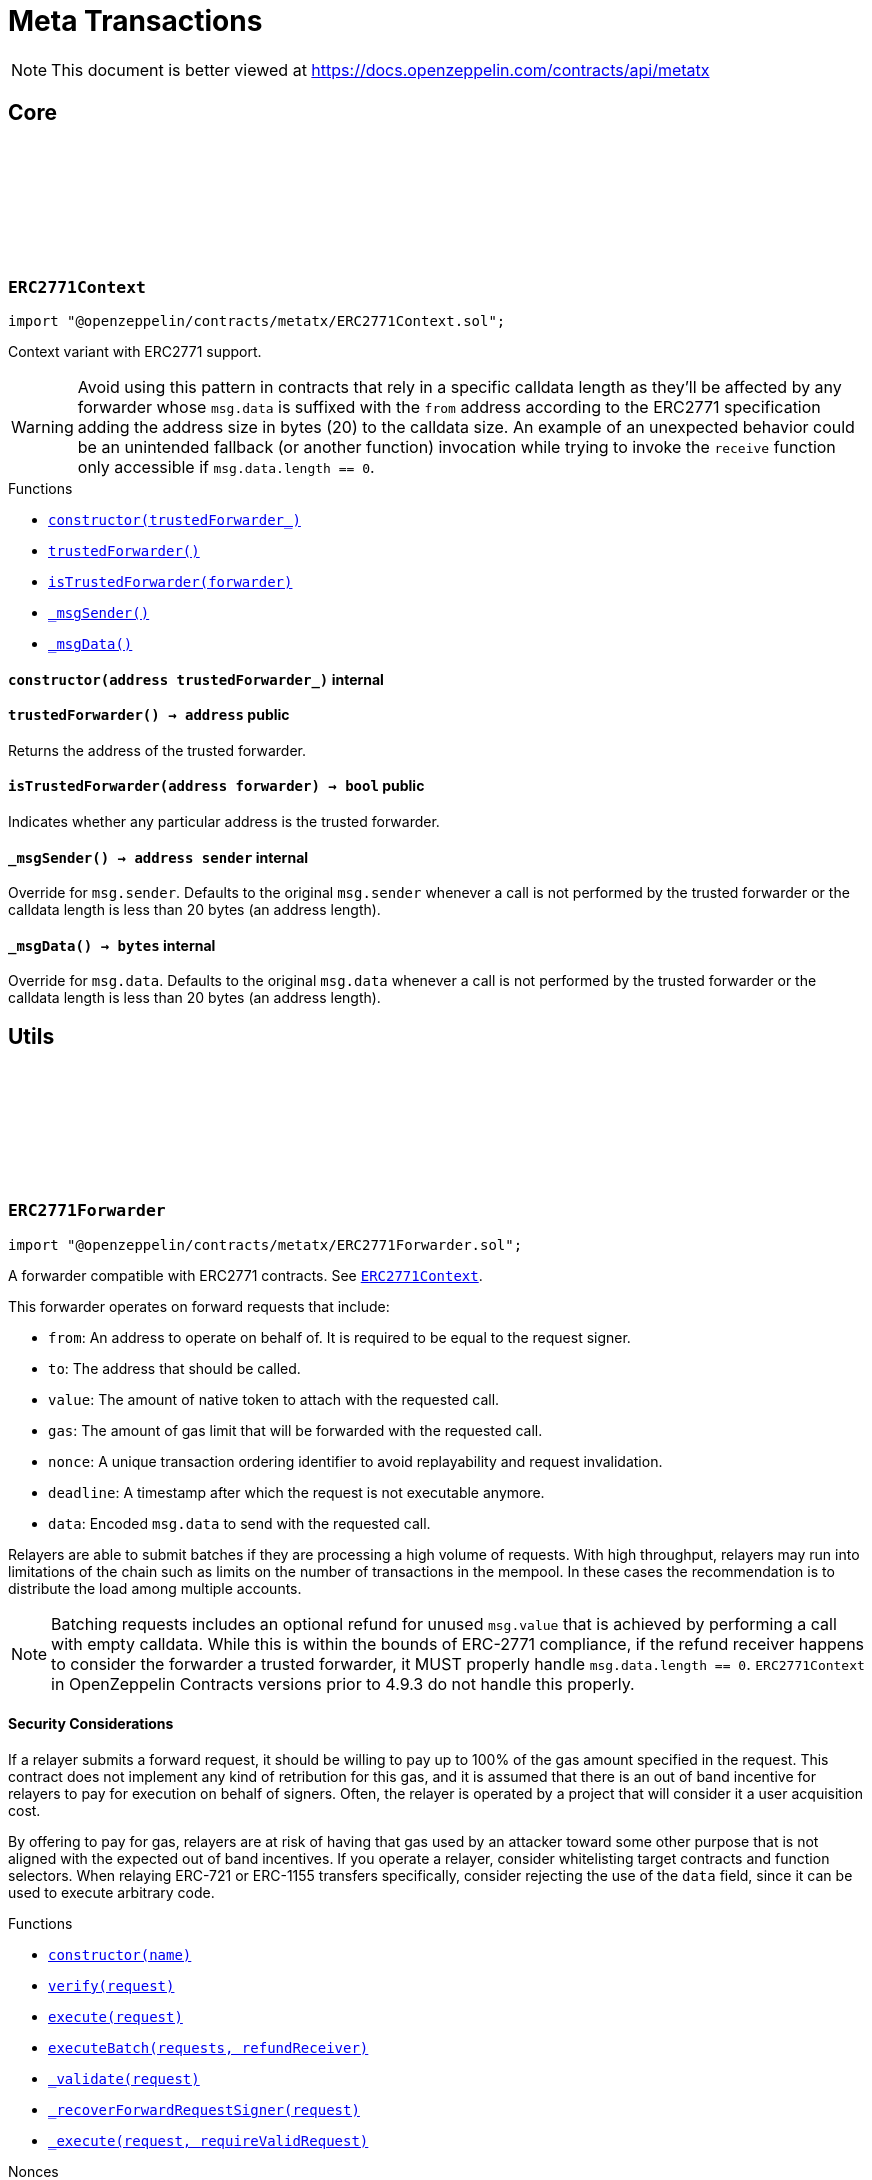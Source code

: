 :github-icon: pass:[<svg class="icon"><use href="#github-icon"/></svg>]
:xref-ERC2771Context-constructor-address-: xref:metatx.adoc#ERC2771Context-constructor-address-
:xref-ERC2771Context-trustedForwarder--: xref:metatx.adoc#ERC2771Context-trustedForwarder--
:xref-ERC2771Context-isTrustedForwarder-address-: xref:metatx.adoc#ERC2771Context-isTrustedForwarder-address-
:xref-ERC2771Context-_msgSender--: xref:metatx.adoc#ERC2771Context-_msgSender--
:xref-ERC2771Context-_msgData--: xref:metatx.adoc#ERC2771Context-_msgData--
:ERC2771Context: pass:normal[xref:metatx.adoc#ERC2771Context[`ERC2771Context`]]
:xref-ERC2771Forwarder-constructor-string-: xref:metatx.adoc#ERC2771Forwarder-constructor-string-
:xref-ERC2771Forwarder-verify-struct-ERC2771Forwarder-ForwardRequestData-: xref:metatx.adoc#ERC2771Forwarder-verify-struct-ERC2771Forwarder-ForwardRequestData-
:xref-ERC2771Forwarder-execute-struct-ERC2771Forwarder-ForwardRequestData-: xref:metatx.adoc#ERC2771Forwarder-execute-struct-ERC2771Forwarder-ForwardRequestData-
:xref-ERC2771Forwarder-executeBatch-struct-ERC2771Forwarder-ForwardRequestData---address-payable-: xref:metatx.adoc#ERC2771Forwarder-executeBatch-struct-ERC2771Forwarder-ForwardRequestData---address-payable-
:xref-ERC2771Forwarder-_validate-struct-ERC2771Forwarder-ForwardRequestData-: xref:metatx.adoc#ERC2771Forwarder-_validate-struct-ERC2771Forwarder-ForwardRequestData-
:xref-ERC2771Forwarder-_recoverForwardRequestSigner-struct-ERC2771Forwarder-ForwardRequestData-: xref:metatx.adoc#ERC2771Forwarder-_recoverForwardRequestSigner-struct-ERC2771Forwarder-ForwardRequestData-
:xref-ERC2771Forwarder-_execute-struct-ERC2771Forwarder-ForwardRequestData-bool-: xref:metatx.adoc#ERC2771Forwarder-_execute-struct-ERC2771Forwarder-ForwardRequestData-bool-
:xref-Nonces-nonces-address-: xref:utils.adoc#Nonces-nonces-address-
:xref-Nonces-_useNonce-address-: xref:utils.adoc#Nonces-_useNonce-address-
:xref-Nonces-_useCheckedNonce-address-uint256-: xref:utils.adoc#Nonces-_useCheckedNonce-address-uint256-
:xref-EIP712-_domainSeparatorV4--: xref:utils.adoc#EIP712-_domainSeparatorV4--
:xref-EIP712-_hashTypedDataV4-bytes32-: xref:utils.adoc#EIP712-_hashTypedDataV4-bytes32-
:xref-EIP712-eip712Domain--: xref:utils.adoc#EIP712-eip712Domain--
:xref-EIP712-_EIP712Name--: xref:utils.adoc#EIP712-_EIP712Name--
:xref-EIP712-_EIP712Version--: xref:utils.adoc#EIP712-_EIP712Version--
:xref-ERC2771Forwarder-ExecutedForwardRequest-address-uint256-bool-: xref:metatx.adoc#ERC2771Forwarder-ExecutedForwardRequest-address-uint256-bool-
:xref-IERC5267-EIP712DomainChanged--: xref:interfaces.adoc#IERC5267-EIP712DomainChanged--
:xref-ERC2771Forwarder-ERC2771ForwarderInvalidSigner-address-address-: xref:metatx.adoc#ERC2771Forwarder-ERC2771ForwarderInvalidSigner-address-address-
:xref-ERC2771Forwarder-ERC2771ForwarderMismatchedValue-uint256-uint256-: xref:metatx.adoc#ERC2771Forwarder-ERC2771ForwarderMismatchedValue-uint256-uint256-
:xref-ERC2771Forwarder-ERC2771ForwarderExpiredRequest-uint48-: xref:metatx.adoc#ERC2771Forwarder-ERC2771ForwarderExpiredRequest-uint48-
:xref-ERC2771Forwarder-ERC2771UntrustfulTarget-address-address-: xref:metatx.adoc#ERC2771Forwarder-ERC2771UntrustfulTarget-address-address-
:xref-Nonces-InvalidAccountNonce-address-uint256-: xref:utils.adoc#Nonces-InvalidAccountNonce-address-uint256-
:EIP712-constructor: pass:normal[xref:utils.adoc#EIP712-constructor-string-string-[`EIP712.constructor`]]
:ECDSA-tryRecover: pass:normal[xref:utils.adoc#ECDSA-tryRecover-bytes32-uint8-bytes32-bytes32-[`ECDSA.tryRecover`]]
= Meta Transactions

[.readme-notice]
NOTE: This document is better viewed at https://docs.openzeppelin.com/contracts/api/metatx

== Core

:constructor: pass:normal[xref:#ERC2771Context-constructor-address-[`++constructor++`]]
:trustedForwarder: pass:normal[xref:#ERC2771Context-trustedForwarder--[`++trustedForwarder++`]]
:isTrustedForwarder: pass:normal[xref:#ERC2771Context-isTrustedForwarder-address-[`++isTrustedForwarder++`]]
:_msgSender: pass:normal[xref:#ERC2771Context-_msgSender--[`++_msgSender++`]]
:_msgData: pass:normal[xref:#ERC2771Context-_msgData--[`++_msgData++`]]

[.contract]
[[ERC2771Context]]
=== `++ERC2771Context++` link:https://github.com/OpenZeppelin/openzeppelin-contracts/blob/v5.0.0-rc.2/contracts/metatx/ERC2771Context.sol[{github-icon},role=heading-link]

[.hljs-theme-light.nopadding]
```solidity
import "@openzeppelin/contracts/metatx/ERC2771Context.sol";
```

Context variant with ERC2771 support.

WARNING: Avoid using this pattern in contracts that rely in a specific calldata length as they'll
be affected by any forwarder whose `msg.data` is suffixed with the `from` address according to the ERC2771
specification adding the address size in bytes (20) to the calldata size. An example of an unexpected
behavior could be an unintended fallback (or another function) invocation while trying to invoke the `receive`
function only accessible if `msg.data.length == 0`.

[.contract-index]
.Functions
--
* {xref-ERC2771Context-constructor-address-}[`++constructor(trustedForwarder_)++`]
* {xref-ERC2771Context-trustedForwarder--}[`++trustedForwarder()++`]
* {xref-ERC2771Context-isTrustedForwarder-address-}[`++isTrustedForwarder(forwarder)++`]
* {xref-ERC2771Context-_msgSender--}[`++_msgSender()++`]
* {xref-ERC2771Context-_msgData--}[`++_msgData()++`]

--

[.contract-item]
[[ERC2771Context-constructor-address-]]
==== `[.contract-item-name]#++constructor++#++(address trustedForwarder_)++` [.item-kind]#internal#

[.contract-item]
[[ERC2771Context-trustedForwarder--]]
==== `[.contract-item-name]#++trustedForwarder++#++() → address++` [.item-kind]#public#

Returns the address of the trusted forwarder.

[.contract-item]
[[ERC2771Context-isTrustedForwarder-address-]]
==== `[.contract-item-name]#++isTrustedForwarder++#++(address forwarder) → bool++` [.item-kind]#public#

Indicates whether any particular address is the trusted forwarder.

[.contract-item]
[[ERC2771Context-_msgSender--]]
==== `[.contract-item-name]#++_msgSender++#++() → address sender++` [.item-kind]#internal#

Override for `msg.sender`. Defaults to the original `msg.sender` whenever
a call is not performed by the trusted forwarder or the calldata length is less than
20 bytes (an address length).

[.contract-item]
[[ERC2771Context-_msgData--]]
==== `[.contract-item-name]#++_msgData++#++() → bytes++` [.item-kind]#internal#

Override for `msg.data`. Defaults to the original `msg.data` whenever
a call is not performed by the trusted forwarder or the calldata length is less than
20 bytes (an address length).

== Utils

:ForwardRequestData: pass:normal[xref:#ERC2771Forwarder-ForwardRequestData[`++ForwardRequestData++`]]
:_FORWARD_REQUEST_TYPEHASH: pass:normal[xref:#ERC2771Forwarder-_FORWARD_REQUEST_TYPEHASH-bytes32[`++_FORWARD_REQUEST_TYPEHASH++`]]
:ExecutedForwardRequest: pass:normal[xref:#ERC2771Forwarder-ExecutedForwardRequest-address-uint256-bool-[`++ExecutedForwardRequest++`]]
:ERC2771ForwarderInvalidSigner: pass:normal[xref:#ERC2771Forwarder-ERC2771ForwarderInvalidSigner-address-address-[`++ERC2771ForwarderInvalidSigner++`]]
:ERC2771ForwarderMismatchedValue: pass:normal[xref:#ERC2771Forwarder-ERC2771ForwarderMismatchedValue-uint256-uint256-[`++ERC2771ForwarderMismatchedValue++`]]
:ERC2771ForwarderExpiredRequest: pass:normal[xref:#ERC2771Forwarder-ERC2771ForwarderExpiredRequest-uint48-[`++ERC2771ForwarderExpiredRequest++`]]
:ERC2771UntrustfulTarget: pass:normal[xref:#ERC2771Forwarder-ERC2771UntrustfulTarget-address-address-[`++ERC2771UntrustfulTarget++`]]
:constructor: pass:normal[xref:#ERC2771Forwarder-constructor-string-[`++constructor++`]]
:verify: pass:normal[xref:#ERC2771Forwarder-verify-struct-ERC2771Forwarder-ForwardRequestData-[`++verify++`]]
:execute: pass:normal[xref:#ERC2771Forwarder-execute-struct-ERC2771Forwarder-ForwardRequestData-[`++execute++`]]
:executeBatch: pass:normal[xref:#ERC2771Forwarder-executeBatch-struct-ERC2771Forwarder-ForwardRequestData---address-payable-[`++executeBatch++`]]
:_validate: pass:normal[xref:#ERC2771Forwarder-_validate-struct-ERC2771Forwarder-ForwardRequestData-[`++_validate++`]]
:_recoverForwardRequestSigner: pass:normal[xref:#ERC2771Forwarder-_recoverForwardRequestSigner-struct-ERC2771Forwarder-ForwardRequestData-[`++_recoverForwardRequestSigner++`]]
:_execute: pass:normal[xref:#ERC2771Forwarder-_execute-struct-ERC2771Forwarder-ForwardRequestData-bool-[`++_execute++`]]

[.contract]
[[ERC2771Forwarder]]
=== `++ERC2771Forwarder++` link:https://github.com/OpenZeppelin/openzeppelin-contracts/blob/v5.0.0-rc.2/contracts/metatx/ERC2771Forwarder.sol[{github-icon},role=heading-link]

[.hljs-theme-light.nopadding]
```solidity
import "@openzeppelin/contracts/metatx/ERC2771Forwarder.sol";
```

A forwarder compatible with ERC2771 contracts. See {ERC2771Context}.

This forwarder operates on forward requests that include:

* `from`: An address to operate on behalf of. It is required to be equal to the request signer.
* `to`: The address that should be called.
* `value`: The amount of native token to attach with the requested call.
* `gas`: The amount of gas limit that will be forwarded with the requested call.
* `nonce`: A unique transaction ordering identifier to avoid replayability and request invalidation.
* `deadline`: A timestamp after which the request is not executable anymore.
* `data`: Encoded `msg.data` to send with the requested call.

Relayers are able to submit batches if they are processing a high volume of requests. With high
throughput, relayers may run into limitations of the chain such as limits on the number of
transactions in the mempool. In these cases the recommendation is to distribute the load among
multiple accounts.

NOTE: Batching requests includes an optional refund for unused `msg.value` that is achieved by
performing a call with empty calldata. While this is within the bounds of ERC-2771 compliance,
if the refund receiver happens to consider the forwarder a trusted forwarder, it MUST properly
handle `msg.data.length == 0`. `ERC2771Context` in OpenZeppelin Contracts versions prior to 4.9.3
do not handle this properly.

==== Security Considerations

If a relayer submits a forward request, it should be willing to pay up to 100% of the gas amount
specified in the request. This contract does not implement any kind of retribution for this gas,
and it is assumed that there is an out of band incentive for relayers to pay for execution on
behalf of signers. Often, the relayer is operated by a project that will consider it a user
acquisition cost.

By offering to pay for gas, relayers are at risk of having that gas used by an attacker toward
some other purpose that is not aligned with the expected out of band incentives. If you operate a
relayer, consider whitelisting target contracts and function selectors. When relaying ERC-721 or
ERC-1155 transfers specifically, consider rejecting the use of the `data` field, since it can be
used to execute arbitrary code.

[.contract-index]
.Functions
--
* {xref-ERC2771Forwarder-constructor-string-}[`++constructor(name)++`]
* {xref-ERC2771Forwarder-verify-struct-ERC2771Forwarder-ForwardRequestData-}[`++verify(request)++`]
* {xref-ERC2771Forwarder-execute-struct-ERC2771Forwarder-ForwardRequestData-}[`++execute(request)++`]
* {xref-ERC2771Forwarder-executeBatch-struct-ERC2771Forwarder-ForwardRequestData---address-payable-}[`++executeBatch(requests, refundReceiver)++`]
* {xref-ERC2771Forwarder-_validate-struct-ERC2771Forwarder-ForwardRequestData-}[`++_validate(request)++`]
* {xref-ERC2771Forwarder-_recoverForwardRequestSigner-struct-ERC2771Forwarder-ForwardRequestData-}[`++_recoverForwardRequestSigner(request)++`]
* {xref-ERC2771Forwarder-_execute-struct-ERC2771Forwarder-ForwardRequestData-bool-}[`++_execute(request, requireValidRequest)++`]

[.contract-subindex-inherited]
.Nonces
* {xref-Nonces-nonces-address-}[`++nonces(owner)++`]
* {xref-Nonces-_useNonce-address-}[`++_useNonce(owner)++`]
* {xref-Nonces-_useCheckedNonce-address-uint256-}[`++_useCheckedNonce(owner, nonce)++`]

[.contract-subindex-inherited]
.EIP712
* {xref-EIP712-_domainSeparatorV4--}[`++_domainSeparatorV4()++`]
* {xref-EIP712-_hashTypedDataV4-bytes32-}[`++_hashTypedDataV4(structHash)++`]
* {xref-EIP712-eip712Domain--}[`++eip712Domain()++`]
* {xref-EIP712-_EIP712Name--}[`++_EIP712Name()++`]
* {xref-EIP712-_EIP712Version--}[`++_EIP712Version()++`]

[.contract-subindex-inherited]
.IERC5267

--

[.contract-index]
.Events
--
* {xref-ERC2771Forwarder-ExecutedForwardRequest-address-uint256-bool-}[`++ExecutedForwardRequest(signer, nonce, success)++`]

[.contract-subindex-inherited]
.Nonces

[.contract-subindex-inherited]
.EIP712

[.contract-subindex-inherited]
.IERC5267
* {xref-IERC5267-EIP712DomainChanged--}[`++EIP712DomainChanged()++`]

--

[.contract-index]
.Errors
--
* {xref-ERC2771Forwarder-ERC2771ForwarderInvalidSigner-address-address-}[`++ERC2771ForwarderInvalidSigner(signer, from)++`]
* {xref-ERC2771Forwarder-ERC2771ForwarderMismatchedValue-uint256-uint256-}[`++ERC2771ForwarderMismatchedValue(requestedValue, msgValue)++`]
* {xref-ERC2771Forwarder-ERC2771ForwarderExpiredRequest-uint48-}[`++ERC2771ForwarderExpiredRequest(deadline)++`]
* {xref-ERC2771Forwarder-ERC2771UntrustfulTarget-address-address-}[`++ERC2771UntrustfulTarget(target, forwarder)++`]

[.contract-subindex-inherited]
.Nonces
* {xref-Nonces-InvalidAccountNonce-address-uint256-}[`++InvalidAccountNonce(account, currentNonce)++`]

[.contract-subindex-inherited]
.EIP712

[.contract-subindex-inherited]
.IERC5267

--

[.contract-item]
[[ERC2771Forwarder-constructor-string-]]
==== `[.contract-item-name]#++constructor++#++(string name)++` [.item-kind]#public#

See {EIP712-constructor}.

[.contract-item]
[[ERC2771Forwarder-verify-struct-ERC2771Forwarder-ForwardRequestData-]]
==== `[.contract-item-name]#++verify++#++(struct ERC2771Forwarder.ForwardRequestData request) → bool++` [.item-kind]#public#

Returns `true` if a request is valid for a provided `signature` at the current block timestamp.

A transaction is considered valid when the target trusts this forwarder, the request hasn't expired
(deadline is not met), and the signer matches the `from` parameter of the signed request.

NOTE: A request may return false here but it won't cause {executeBatch} to revert if a refund
receiver is provided.

[.contract-item]
[[ERC2771Forwarder-execute-struct-ERC2771Forwarder-ForwardRequestData-]]
==== `[.contract-item-name]#++execute++#++(struct ERC2771Forwarder.ForwardRequestData request)++` [.item-kind]#public#

Executes a `request` on behalf of `signature`'s signer using the ERC-2771 protocol. The gas
provided to the requested call may not be exactly the amount requested, but the call will not run
out of gas. Will revert if the request is invalid or the call reverts, in this case the nonce is not consumed.

Requirements:

- The request value should be equal to the provided `msg.value`.
- The request should be valid according to {verify}.

[.contract-item]
[[ERC2771Forwarder-executeBatch-struct-ERC2771Forwarder-ForwardRequestData---address-payable-]]
==== `[.contract-item-name]#++executeBatch++#++(struct ERC2771Forwarder.ForwardRequestData[] requests, address payable refundReceiver)++` [.item-kind]#public#

Batch version of {execute} with optional refunding and atomic execution.

In case a batch contains at least one invalid request (see {verify}), the
request will be skipped and the `refundReceiver` parameter will receive back the
unused requested value at the end of the execution. This is done to prevent reverting
the entire batch when a request is invalid or has already been submitted.

If the `refundReceiver` is the `address(0)`, this function will revert when at least
one of the requests was not valid instead of skipping it. This could be useful if
a batch is required to get executed atomically (at least at the top-level). For example,
refunding (and thus atomicity) can be opt-out if the relayer is using a service that avoids
including reverted transactions.

Requirements:

- The sum of the requests' values should be equal to the provided `msg.value`.
- All of the requests should be valid (see {verify}) when `refundReceiver` is the zero address.

NOTE: Setting a zero `refundReceiver` guarantees an all-or-nothing requests execution only for
the first-level forwarded calls. In case a forwarded request calls to a contract with another
subcall, the second-level call may revert without the top-level call reverting.

[.contract-item]
[[ERC2771Forwarder-_validate-struct-ERC2771Forwarder-ForwardRequestData-]]
==== `[.contract-item-name]#++_validate++#++(struct ERC2771Forwarder.ForwardRequestData request) → bool isTrustedForwarder, bool active, bool signerMatch, address signer++` [.item-kind]#internal#

Validates if the provided request can be executed at current block timestamp with
the given `request.signature` on behalf of `request.signer`.

[.contract-item]
[[ERC2771Forwarder-_recoverForwardRequestSigner-struct-ERC2771Forwarder-ForwardRequestData-]]
==== `[.contract-item-name]#++_recoverForwardRequestSigner++#++(struct ERC2771Forwarder.ForwardRequestData request) → bool, address++` [.item-kind]#internal#

Returns a tuple with the recovered the signer of an EIP712 forward request message hash
and a boolean indicating if the signature is valid.

NOTE: The signature is considered valid if {ECDSA-tryRecover} indicates no recover error for it.

[.contract-item]
[[ERC2771Forwarder-_execute-struct-ERC2771Forwarder-ForwardRequestData-bool-]]
==== `[.contract-item-name]#++_execute++#++(struct ERC2771Forwarder.ForwardRequestData request, bool requireValidRequest) → bool success++` [.item-kind]#internal#

Validates and executes a signed request returning the request call `success` value.

Internal function without msg.value validation.

Requirements:

- The caller must have provided enough gas to forward with the call.
- The request must be valid (see {verify}) if the `requireValidRequest` is true.

Emits an {ExecutedForwardRequest} event.

IMPORTANT: Using this function doesn't check that all the `msg.value` was sent, potentially
leaving value stuck in the contract.

[.contract-item]
[[ERC2771Forwarder-ExecutedForwardRequest-address-uint256-bool-]]
==== `[.contract-item-name]#++ExecutedForwardRequest++#++(address indexed signer, uint256 nonce, bool success)++` [.item-kind]#event#

Emitted when a `ForwardRequest` is executed.

NOTE: An unsuccessful forward request could be due to an invalid signature, an expired deadline,
or simply a revert in the requested call. The contract guarantees that the relayer is not able to force
the requested call to run out of gas.

[.contract-item]
[[ERC2771Forwarder-ERC2771ForwarderInvalidSigner-address-address-]]
==== `[.contract-item-name]#++ERC2771ForwarderInvalidSigner++#++(address signer, address from)++` [.item-kind]#error#

The request `from` doesn't match with the recovered `signer`.

[.contract-item]
[[ERC2771Forwarder-ERC2771ForwarderMismatchedValue-uint256-uint256-]]
==== `[.contract-item-name]#++ERC2771ForwarderMismatchedValue++#++(uint256 requestedValue, uint256 msgValue)++` [.item-kind]#error#

The `requestedValue` doesn't match with the available `msgValue`.

[.contract-item]
[[ERC2771Forwarder-ERC2771ForwarderExpiredRequest-uint48-]]
==== `[.contract-item-name]#++ERC2771ForwarderExpiredRequest++#++(uint48 deadline)++` [.item-kind]#error#

The request `deadline` has expired.

[.contract-item]
[[ERC2771Forwarder-ERC2771UntrustfulTarget-address-address-]]
==== `[.contract-item-name]#++ERC2771UntrustfulTarget++#++(address target, address forwarder)++` [.item-kind]#error#

The request target doesn't trust the `forwarder`.

